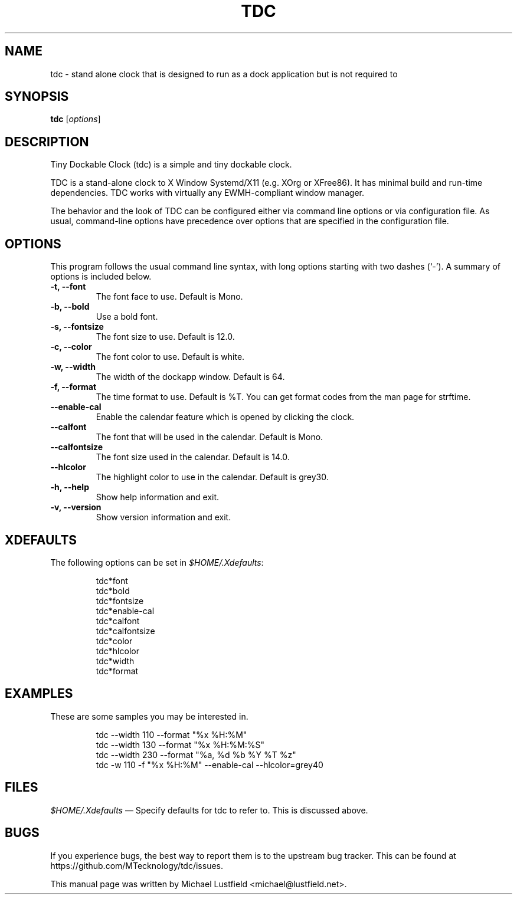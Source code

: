 .\"     Title: tdc
.\"    Author: Michael Lustfield <michael@lustfield.net>
.\"      Date: 12/10/2023
.\"    Manual: User Commands
.\"    Source: tdc 2.0
.\"
.TH "TDC" "1" "12/10/2023" "tdc 2\.0" "User Commands"
.\" disable hyphenation
.nh
.\" disable justification (adjust text to left margin only)
.ad l
.SH "NAME"
tdc - stand alone clock that is designed to run as a dock application but is not required to
.SH "SYNOPSIS"
.B tdc
.RI [ options ]
.br
.SH "DESCRIPTION"
.PP
Tiny Dockable Clock (tdc) is a simple and tiny dockable clock.
.PP
TDC is a stand\-alone clock to X Window Systemd/X11 (e.g. XOrg or XFree86). It
has minimal build and run\-time dependencies. TDC works with virtually any
EWMH\-compliant window manager.
.PP
The behavior and the look of TDC can be configured either via command line options
or via configuration file. As usual, command\-line options have precedence over
options that are specified in the configuration file.
.SH "OPTIONS"
This program follows the usual command line syntax, with long options starting
with two dashes (`\-'). A summary of options is included below.
.TP
.B \-t, \-\-font
The font face to use. Default is Mono.
.TP
.B \-b, \-\-bold
Use a bold font.
.TP
.B \-s, \-\-fontsize
The font size to use. Default is 12.0.
.TP
.B \-c, \-\-color
The font color to use. Default is white.
.TP
.B \-w, \-\-width
The width of the dockapp window. Default is 64.
.TP
.B \-f, \-\-format
The time format to use. Default is %T. You can get format codes from the man page for strftime.
.TP
.B \-\-enable\-cal
Enable the calendar feature which is opened by clicking the clock.
.TP
.B \-\-calfont
The font that will be used in the calendar. Default is Mono.
.TP
.B \-\-calfontsize
The font size used in the calendar. Default is 14.0.
.TP
.B \-\-hlcolor
The highlight color to use in the calendar. Default is grey30.
.TP
.B \-h, \-\-help
Show help information and exit.
.TP
.B \-v, \-\-version
Show version information and exit.
.SH "XDEFAULTS"
.PP
The following options can be set in \fI$HOME/\.Xdefaults\fR:
.IP
tdc*font
.br
tdc*bold
.br
tdc*fontsize
.br
tdc*enable-cal
.br
tdc*calfont
.br
tdc*calfontsize
.br
tdc*color
.br
tdc*hlcolor
.br
tdc*width
.br
tdc*format
.SH "EXAMPLES"
.PP
These are some samples you may be interested in.
.IP
tdc \-\-width 110 \-\-format "%x %H:%M"
.br
tdc \-\-width 130 \-\-format "%x %H:%M:%S"
.br
tdc \-\-width 230 \-\-format "%a, %d %b %Y %T %z"
.br
tdc \-w 110 \-f "%x %H:%M" \-\-enable\-cal \-\-hlcolor=grey40
.SH "FILES"
.PP
\fI$HOME/\.Xdefaults\fR
\(em Specify defaults for tdc to refer to. This is discussed above.
.SH "BUGS"
.PP
If you experience bugs, the best way to report them is to the upstream bug
tracker. This can be found at https://github.com/MTecknology/tdc/issues.
.PP
This manual page was written by Michael Lustfield <michael@lustfield.net>.
